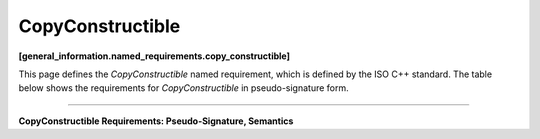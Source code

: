 =================
CopyConstructible
=================
**[general_information.named_requirements.copy_constructible]**

This page defines the *CopyConstructible* named requirement, which is defined by the ISO C++ standard.
The table below shows the requirements for *CopyConstructible* in pseudo-signature form.

---------------------------------------------------------------

**CopyConstructible Requirements: Pseudo-Signature, Semantics**

.. cpp:function:: T( const T& )

  Construct copy of const T.

.. cpp:function:: ~T()

  Destructor.

.. cpp:function:: T* operator&()

  Take address.

.. cpp:function:: const T* operator&() const

  Take address of const T.
